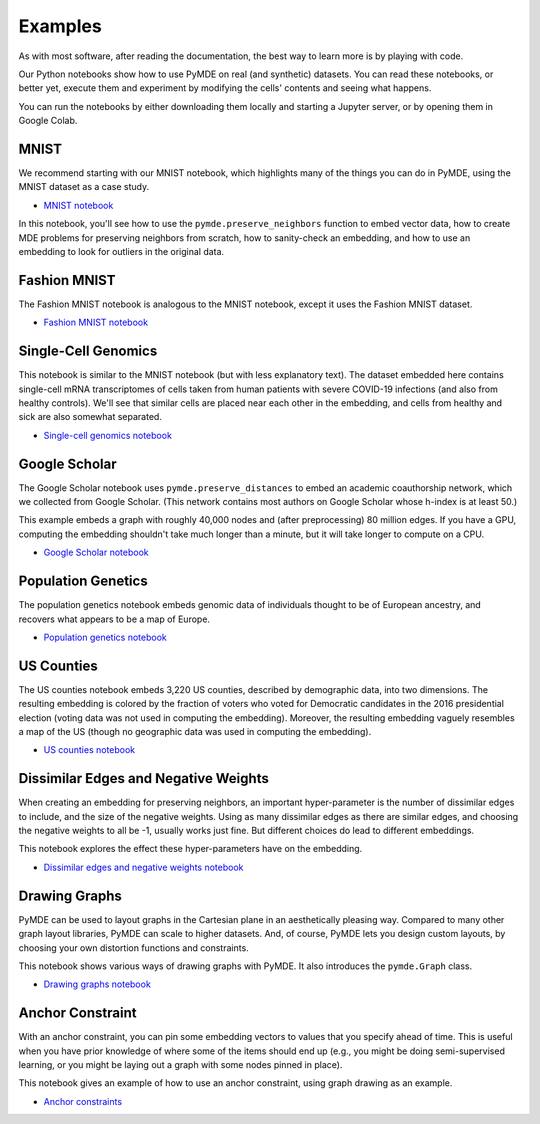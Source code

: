 .. _examples:

Examples
========

As with most software, after reading the documentation, the best way
to learn more is by playing with code.

Our Python notebooks show how to use PyMDE on real (and synthetic)
datasets. You can read these notebooks, or better yet, execute them and
experiment by modifying the cells' contents and seeing what happens.

You can run the notebooks by either downloading them locally and starting a
Jupyter server, or by opening them in Google Colab.

.. _example_mnist:

MNIST
-----
We recommend starting with our MNIST notebook, which highlights many of the
things you can do in PyMDE, using the MNIST dataset as a case study. 

- `MNIST notebook <https://github.com/cvxgrp/pymde/blob/main/examples/mnist.ipynb>`_


In this notebook, you'll see how to use the ``pymde.preserve_neighbors``
function to embed vector data, how to create MDE problems for preserving
neighbors from scratch, how to sanity-check an embedding, and how
to use an embedding to look for outliers in the original data.

.. _example_fashion_mnist:

Fashion MNIST
-------------

The Fashion MNIST notebook is analogous to the MNIST notebook, except
it uses the Fashion MNIST dataset.

- `Fashion MNIST notebook <https://github.com/cvxgrp/pymde/blob/main/examples/fashion_mnist.ipynb>`_

.. _example_scrna:

Single-Cell Genomics
--------------------
This notebook is similar to the MNIST notebook (but with less explanatory
text). The dataset embedded here contains single-cell mRNA transcriptomes of
cells taken from human patients with severe COVID-19 infections (and also from
healthy controls). We'll see that similar cells are placed near each other in
the embedding, and cells from healthy and sick are also somewhat separated.

- `Single-cell genomics notebook <https://github.com/cvxgrp/pymde/blob/main/examples/single_cell_genomics.ipynb>`_

.. _example_google_scholar:

Google Scholar
--------------
The Google Scholar notebook uses ``pymde.preserve_distances`` to embed
an academic coauthorship network, which we collected from Google Scholar.
(This network contains most authors on Google Scholar whose h-index is at least
50.)

This example embeds a graph with roughly 40,000 nodes and (after preprocessing)
80 million edges. If you have a GPU, computing the embedding shouldn't take
much longer than a minute, but it will take longer to compute on a CPU.

- `Google Scholar notebook <https://github.com/cvxgrp/pymde/blob/main/examples/google_scholar.ipynb>`_ 

Population Genetics
-------------------
The population genetics notebook embeds genomic data of individuals thought
to be of European ancestry, and recovers what appears to be a map of Europe.

- `Population genetics notebook <https://github.com/cvxgrp/pymde/blob/main/examples/population_genetics.ipynb>`_

US Counties
-----------
The US counties notebook embeds 3,220 US counties, described by demographic
data, into two dimensions. The resulting embedding is colored by the
fraction of voters who voted for Democratic candidates in the 2016 presidential
election (voting data was not used in computing the embedding). Moreover,
the resulting embedding vaguely resembles a map of the US (though no geographic
data was used in computing the embedding).

- `US counties notebook <https://github.com/cvxgrp/pymde/blob/main/examples/counties.ipynb>`_

Dissimilar Edges and Negative Weights
-------------------------------------
When creating an embedding for preserving neighbors, an important hyper-parameter
is the number of dissimilar edges to include, and the size of the negative weights.
Using as many dissimilar edges as there are similar edges, and choosing
the negative weights to all be -1, usually works just fine. But different
choices do lead to different embeddings.

This notebook explores the effect these hyper-parameters have on the embedding.

- `Dissimilar edges and negative weights notebook <https://github.com/cvxgrp/pymde/blob/main/examples/dissimilar_edges_and_negative_weights.ipynb>`_

.. _example_graphs:

Drawing Graphs
--------------
PyMDE can be used to layout graphs in the Cartesian plane in an aesthetically
pleasing way. Compared to many other graph layout libraries, PyMDE can scale
to higher datasets. And, of course, PyMDE lets you design custom layouts, by
choosing your own distortion functions and constraints.

This notebook shows various ways of drawing graphs with PyMDE. It also
introduces the ``pymde.Graph`` class.

- `Drawing graphs notebook <https://github.com/cvxgrp/pymde/blob/main/examples/drawing_graphs.ipynb>`_

Anchor Constraint
-----------------
With an anchor constraint, you can pin some embedding vectors to values
that you specify ahead of time. This is useful when you have prior
knowledge of where some of the items should end up (e.g., you might
be doing semi-supervised learning, or you might be laying out a graph with
some nodes pinned in place).

This notebook gives an example of how to use an anchor constraint, using
graph drawing as an example.

- `Anchor constraints <https://github.com/cvxgrp/pymde/blob/main/examples/anchor_constraints.ipynb>`_
